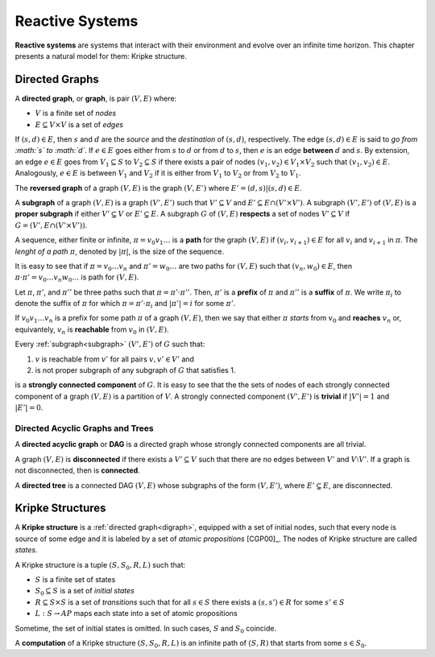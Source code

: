 Reactive Systems
****************

**Reactive systems** are systems that interact with their environment and
evolve over an infinite time horizon. This chapter presents a natural model
for them: Kripke structure.

.. _digraph:

Directed Graphs
===============

A **directed graph**, or **graph**, is pair :math:`(V,E)` where:

- :math:`V` is a finite set of *nodes*
- :math:`E \subseteq V \times V` is a set of *edges*

If :math:`(s,d) \in E`, then :math:`s` and :math:`d` are the *source* and the
*destination* of :math:`(s,d)`, respectively. The edge :math:`(s,d) \in E` is
said to *go from :math:`s` to :math:`d`*. If :math:`e \in E` goes either
from :math:`s` to :math:`d` or from :math:`d` to :math:`s`, then :math:`e`
is an edge **between** :math:`d` and :math:`s`. By extension,
an edge :math:`e \in E` goes from :math:`V_1 \subseteq S` to
:math:`V_2 \subseteq S` if there exists a pair of nodes
:math:`(v_1,v_2) \in V_1 \times V_2` such that :math:`(v_1,v_2) \in E`.
Analogously, :math:`e \in E` is between :math:`V_1` and :math:`V_2` if
it is either from :math:`V_1` to :math:`V_2` or from :math:`V_2` to :math:`V_1`.

The **reversed graph** of a graph :math:`(V,E)` is the graph :math:`(V,E')`
where :math:`E'={(d,s) | (s,d) \in E}`.

.. _subgraph:

A **subgraph** of a graph :math:`(V,E)` is a graph :math:`(V',E')` such that
:math:`V' \subseteq V` and :math:`E' \subseteq E \cap (V' \times V')`.
A subgraph :math:`(V',E')` of :math:`(V,E)` is a **proper subgraph** if
either :math:`V'\subsetneq V` or :math:`E'\subsetneq E`. A subgraph
:math:`G` of :math:`(V,E)` **respects** a set of nodes :math:`V' \subseteq V`
if :math:`G=(V',E \cap (V' \times V'))`.

.. _path:

A sequence, either finite or infinite, :math:`\pi=v_0 v_1 \ldots` is a **path**
for the graph :math:`(V,E)` if :math:`(v_i,v_{i+1}) \in E` for all :math:`v_i`
and :math:`v_{i+1}` in :math:`\pi`. The *lenght of a path* :math:`\pi`,
denoted by :math:`|\pi|`, is the size of the sequence.

It is easy to see that if :math:`\pi=v_0 \ldots v_n` and
:math:`\pi'=w_0 \ldots` are two paths for :math:`(V,E)` such that
:math:`(v_n,w_0) \in E`, then
:math:`\pi\cdot\pi'=v_0 \ldots v_n w_0 \ldots` is path for :math:`(V,E)`.

Let :math:`\pi`, :math:`\pi'`, and :math:`\pi''` be three paths such that
:math:`\pi=\pi'\cdot\pi''`. Then, :math:`\pi'` is a **prefix** of :math:`\pi`
and :math:`\pi''` is a **suffix** of :math:`\pi`.
We write :math:`\pi_i` to denote the suffix of :math:`\pi` for which
:math:`\pi=\pi' \cdot \pi_i` and :math:`|\pi'|=i` for some :math:`\pi'`.

If :math:`v_0 v_1 \ldots v_n` is a prefix for some path :math:`\pi` of
a graph :math:`(V,E)`, then we say that either
:math:`\pi` *starts* from :math:`v_0` and **reaches** :math:`v_n` or,
equivantely, :math:`v_n` is **reachable** from :math:`v_0` in
:math:`(V,E)`.

.. _scc:

Every :ref:`subgraph<subgraph>` :math:`(V',E')` of :math:`G` such that:

1. :math:`v` is reachable from :math:`v'` for all pairs :math:`v,v' \in V'` and
2. is not proper subgraph of any subgraph of :math:`G` that satisfies 1.

is a **strongly connected component** of :math:`G`. It is easy to see that the
the sets of nodes of each strongly connected component of a graph :math:`(V,E)`
is a partition of :math:`V`. A strongly connected component :math:`(V',E')`
is **trivial** if :math:`|V'|=1` and :math:`|E'|=0`.

.. _dag_tree:

---------------------------------
Directed Acyclic Graphs and Trees
---------------------------------

A **directed acyclic graph** or **DAG** is a directed graph whose
strongly connected components are all trivial.

A graph :math:`(V,E)` is **disconnected** if there exists a
:math:`V' \subseteq V` such that there are no edges between :math:`V'` and
:math:`V\setminus V'`. If a graph is not disconnected, then is **connected**.

A **directed tree** is a connected DAG :math:`(V,E)` whose subgraphs of the form
:math:`(V,E')`, where :math:`E' \subsetneq E`, are disconnected.

.. _kripke_structure:

Kripke Structures
=================

A **Kripke structure** is a :ref:`directed graph<digraph>`,
equipped with a set of initial nodes,
such that every node is source of some edge and it is labeled by a
set of *atomic propositions* [CGP00]_.
The nodes of Kripke structure are called *states*.

A Kripke structure is a tuple :math:`(S,S_0,R,L)` such that:

- :math:`S` is a finite set of states
- :math:`S_0\subseteq S` is a set of *initial states*
- :math:`R\subseteq S\times S` is a set of *transitions* such that
  for all :math:`s \in S` there exists a :math:`(s,s') \in R` for some
  :math:`s' \in S`
- :math:`L:S \rightarrow AP` maps each state into a set of
  atomic propositions

Sometime, the set of initial states is omitted. In such cases, :math:`S` and
:math:`S_0` coincide.

A **computation** of a Kripke structure :math:`(S,S_0,R,L)` is an infinite
path of :math:`(S,R)` that starts from some :math:`s \in S_0`.
